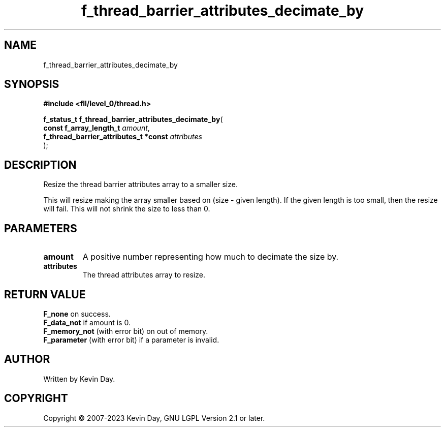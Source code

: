 .TH f_thread_barrier_attributes_decimate_by "3" "July 2023" "FLL - Featureless Linux Library 0.6.9" "Library Functions"
.SH "NAME"
f_thread_barrier_attributes_decimate_by
.SH SYNOPSIS
.nf
.B #include <fll/level_0/thread.h>
.sp
\fBf_status_t f_thread_barrier_attributes_decimate_by\fP(
    \fBconst f_array_length_t               \fP\fIamount\fP,
    \fBf_thread_barrier_attributes_t *const \fP\fIattributes\fP
);
.fi
.SH DESCRIPTION
.PP
Resize the thread barrier attributes array to a smaller size.
.PP
This will resize making the array smaller based on (size - given length). If the given length is too small, then the resize will fail. This will not shrink the size to less than 0.
.SH PARAMETERS
.TP
.B amount
A positive number representing how much to decimate the size by.

.TP
.B attributes
The thread attributes array to resize.

.SH RETURN VALUE
.PP
\fBF_none\fP on success.
.br
\fBF_data_not\fP if amount is 0.
.br
\fBF_memory_not\fP (with error bit) on out of memory.
.br
\fBF_parameter\fP (with error bit) if a parameter is invalid.
.SH AUTHOR
Written by Kevin Day.
.SH COPYRIGHT
.PP
Copyright \(co 2007-2023 Kevin Day, GNU LGPL Version 2.1 or later.
